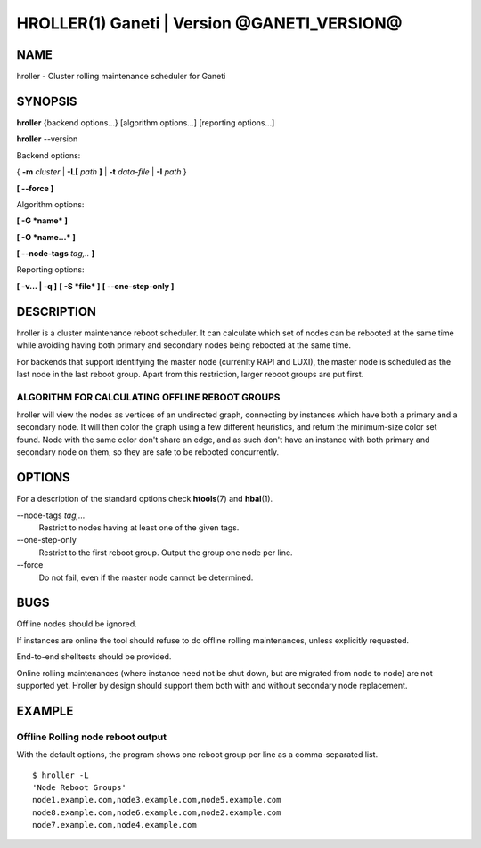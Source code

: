 HROLLER(1) Ganeti | Version @GANETI_VERSION@
============================================

NAME
----

hroller \- Cluster rolling maintenance scheduler for Ganeti

SYNOPSIS
--------

**hroller** {backend options...} [algorithm options...] [reporting options...]

**hroller** \--version


Backend options:

{ **-m** *cluster* | **-L[** *path* **]** | **-t** *data-file* |
**-I** *path* }

**[ --force ]**

Algorithm options:

**[ -G *name* ]**

**[ -O *name...* ]**

**[ --node-tags** *tag,..* **]**

Reporting options:

**[ -v... | -q ]**
**[ -S *file* ]**
**[ --one-step-only ]**

DESCRIPTION
-----------

hroller is a cluster maintenance reboot scheduler. It can calculate
which set of nodes can be rebooted at the same time while avoiding
having both primary and secondary nodes being rebooted at the same time.

For backends that support identifying the master node (currenlty
RAPI and LUXI), the master node is scheduled as the last node
in the last reboot group. Apart from this restriction, larger reboot
groups are put first.

ALGORITHM FOR CALCULATING OFFLINE REBOOT GROUPS
~~~~~~~~~~~~~~~~~~~~~~~~~~~~~~~~~~~~~~~~~~~~~~~

hroller will view the nodes as vertices of an undirected graph,
connecting by instances which have both a primary and a secondary node.
It will then color the graph using a few different heuristics, and
return the minimum-size color set found. Node with the same color don't
share an edge, and as such don't have an instance with both primary and
secondary node on them, so they are safe to be rebooted concurrently.

OPTIONS
-------

For a description of the standard options check **htools**\(7) and
**hbal**\(1).

\--node-tags *tag,...*
  Restrict to nodes having at least one of the given tags.

\--one-step-only
  Restrict to the first reboot group. Output the group one node per line.

\--force
  Do not fail, even if the master node cannot be determined.


BUGS
----

Offline nodes should be ignored.

If instances are online the tool should refuse to do offline rolling
maintenances, unless explicitly requested.

End-to-end shelltests should be provided.

Online rolling maintenances (where instance need not be shut down, but
are migrated from node to node) are not supported yet. Hroller by design
should support them both with and without secondary node replacement.

EXAMPLE
-------

Offline Rolling node reboot output
~~~~~~~~~~~~~~~~~~~~~~~~~~~~~~~~~~

With the default options, the program shows one reboot group per line as
a comma-separated list.
::

    $ hroller -L
    'Node Reboot Groups'
    node1.example.com,node3.example.com,node5.example.com
    node8.example.com,node6.example.com,node2.example.com
    node7.example.com,node4.example.com

.. vim: set textwidth=72 :
.. Local Variables:
.. mode: rst
.. fill-column: 72
.. End:
